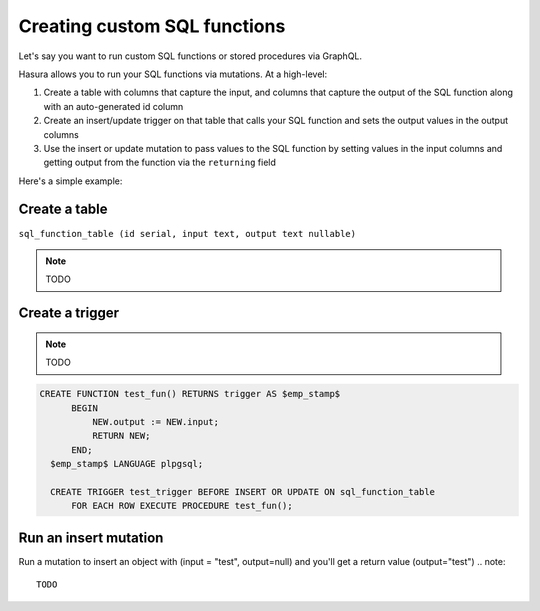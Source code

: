 Creating custom SQL functions
=============================

Let's say you want to run custom SQL functions or stored procedures via GraphQL.

Hasura allows you to run your SQL functions via mutations. At a high-level:

#. Create a table with columns that capture the input, and columns that capture the output of the SQL function along with an auto-generated id column
#. Create an insert/update trigger on that table that calls your SQL function and sets the output values in the output columns
#. Use the insert or update mutation to pass values to the SQL function by setting values in the input columns and getting output from the function via the ``returning`` field

Here's a simple example:

Create a table
--------------

``sql_function_table (id serial, input text, output text nullable)``

.. note::

   TODO

Create a trigger
----------------

.. note::

   TODO

.. code-block:: sql

   CREATE FUNCTION test_fun() RETURNS trigger AS $emp_stamp$
         BEGIN
             NEW.output := NEW.input;
             RETURN NEW;
         END;
     $emp_stamp$ LANGUAGE plpgsql;

     CREATE TRIGGER test_trigger BEFORE INSERT OR UPDATE ON sql_function_table
         FOR EACH ROW EXECUTE PROCEDURE test_fun();

Run an insert mutation
----------------------

Run a mutation to insert an object with (input = "test", output=null) and you'll get a return value (output="test")
.. note::

   TODO
